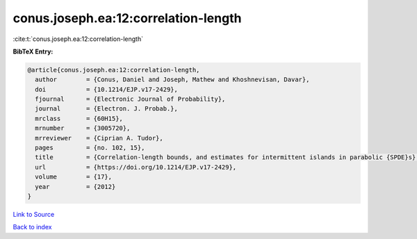 conus.joseph.ea:12:correlation-length
=====================================

:cite:t:`conus.joseph.ea:12:correlation-length`

**BibTeX Entry:**

.. code-block:: bibtex

   @article{conus.joseph.ea:12:correlation-length,
     author        = {Conus, Daniel and Joseph, Mathew and Khoshnevisan, Davar},
     doi           = {10.1214/EJP.v17-2429},
     fjournal      = {Electronic Journal of Probability},
     journal       = {Electron. J. Probab.},
     mrclass       = {60H15},
     mrnumber      = {3005720},
     mrreviewer    = {Ciprian A. Tudor},
     pages         = {no. 102, 15},
     title         = {Correlation-length bounds, and estimates for intermittent islands in parabolic {SPDE}s},
     url           = {https://doi.org/10.1214/EJP.v17-2429},
     volume        = {17},
     year          = {2012}
   }

`Link to Source <https://doi.org/10.1214/EJP.v17-2429},>`_


`Back to index <../By-Cite-Keys.html>`_

